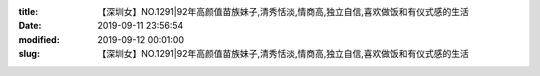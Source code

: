 
:title: 【深圳女】NO.1291|92年高颜值苗族妹子,清秀恬淡,情商高,独立自信,喜欢做饭和有仪式感的生活
:date: 2019-09-11 23:56:54
:modified: 2019-09-12 00:01:00
:slug: 【深圳女】NO.1291|92年高颜值苗族妹子,清秀恬淡,情商高,独立自信,喜欢做饭和有仪式感的生活


.. raw:: html
    :file: html/【深圳女】NO.1291|92年高颜值苗族妹子,清秀恬淡,情商高,独立自信,喜欢做饭和有仪式感的生活.html
